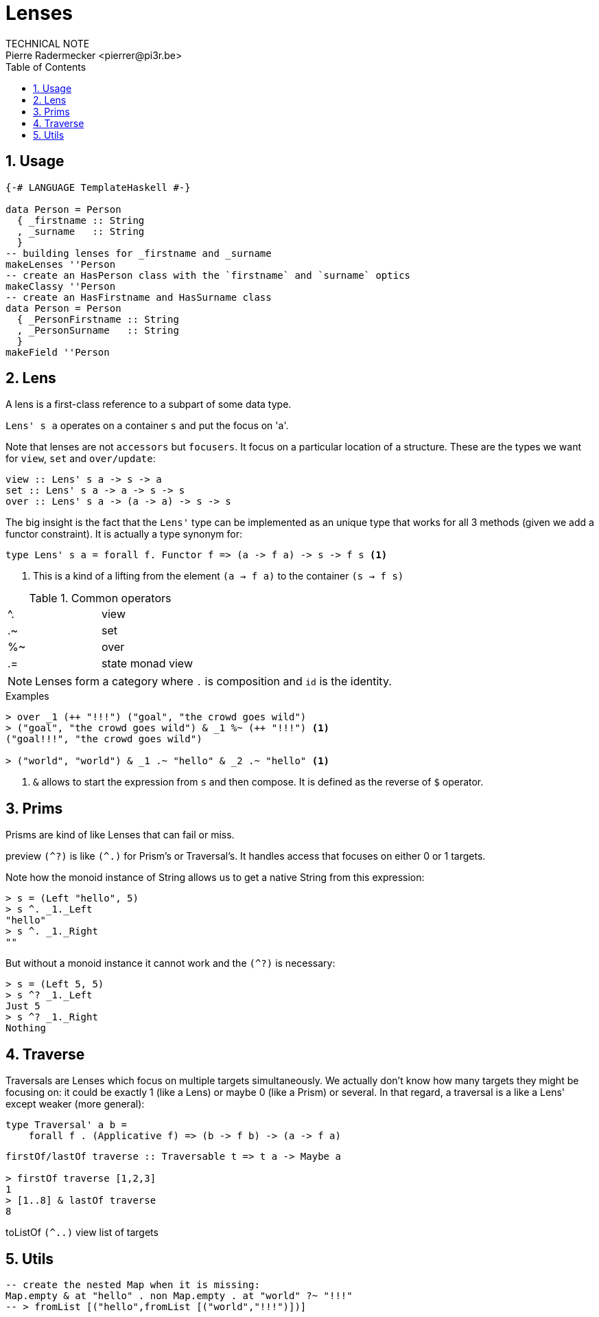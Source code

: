 = Lenses
TECHNICAL NOTE
Pierre Radermecker <pierrer@pi3r.be>
:toc: left
:toclevels: 1
:source-language: haskell
:source-highlighter: pygments
:keywords: haskell
:numbered:
:sectnumlevels: 1
:nofooter:

== Usage

```
{-# LANGUAGE TemplateHaskell #-}

data Person = Person
  { _firstname :: String
  , _surname   :: String
  }
-- building lenses for _firstname and _surname
makeLenses ''Person
-- create an HasPerson class with the `firstname` and `surname` optics
makeClassy ''Person
-- create an HasFirstname and HasSurname class
data Person = Person
  { _PersonFirstname :: String
  , _PersonSurname   :: String
  }
makeField ''Person
```
== Lens

A lens is a first-class reference to a subpart of some data type.

`Lens' s a` operates on a container `s` and put the focus on 'a'.

Note that lenses are not `accessors` but `focusers`. It focus on a particular location of a structure. These are the types we want for `view`, `set` and `over/update`:

```
view :: Lens' s a -> s -> a
set :: Lens' s a -> a -> s -> s
over :: Lens' s a -> (a -> a) -> s -> s
```

The big insight is the fact that the `Lens'` type can be implemented as an unique type that works for all 3 methods (given we add a functor constraint). It is actually a type synonym for:

```
type Lens' s a = forall f. Functor f => (a -> f a) -> s -> f s <1>
```
<1> This is a kind of a lifting from the element `(a -> f a)` to the container `(s -> f s)`



.Common operators
:===
^. : view
.~ : set
%~ : over
.= : state monad view
:===

NOTE: Lenses form a category where `.` is composition and `id` is the identity.


.Examples

....
> over _1 (++ "!!!") ("goal", "the crowd goes wild")
> ("goal", "the crowd goes wild") & _1 %~ (++ "!!!") <1>
("goal!!!", "the crowd goes wild")

> ("world", "world") & _1 .~ "hello" & _2 .~ "hello" <1>
....
<1> `&` allows to start the expression from `s` and then compose.
It is defined as the reverse of `$` operator.


== Prims

Prisms are kind of like Lenses that can fail or miss.

preview `(^?)` is like `(^.)` for Prism's or Traversal's. It handles access that focuses on either 0 or 1 targets.

Note how the monoid instance of String allows us to get a native String from this expression:
....
> s = (Left "hello", 5)
> s ^. _1._Left
"hello"
> s ^. _1._Right
""
....
But without a monoid instance it cannot work and the `(^?)` is necessary:
```
> s = (Left 5, 5)
> s ^? _1._Left
Just 5
> s ^? _1._Right
Nothing
```
== Traverse

Traversals are Lenses which focus on multiple targets simultaneously. We actually don't know how many targets they might be focusing on: it could be exactly 1 (like a Lens) or maybe 0 (like a Prism) or several. In that regard, a traversal is a like a Lens' except weaker (more general):
```
type Traversal' a b =
    forall f . (Applicative f) => (b -> f b) -> (a -> f a)

```
```
firstOf/lastOf traverse :: Traversable t => t a -> Maybe a

> firstOf traverse [1,2,3]
1
> [1..8] & lastOf traverse
8

```
toListOf `(^..)` view list of targets

== Utils

```
-- create the nested Map when it is missing:
Map.empty & at "hello" . non Map.empty . at "world" ?~ "!!!"
-- > fromList [("hello",fromList [("world","!!!")])]
```
